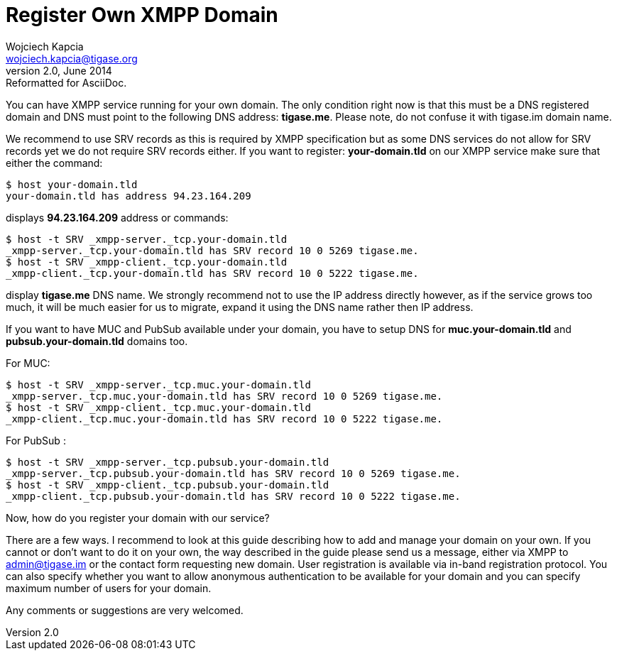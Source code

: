 //[[registerXMPP]]
Register Own XMPP Domain
========================
Wojciech Kapcia <wojciech.kapcia@tigase.org>
v2.0, June 2014: Reformatted for AsciiDoc.
:toc:
:numbered:
:website: http://tigase.net
:Date: 2012-08-23 21:05

You can have XMPP service running for your own domain. The only condition right now is that this must be a DNS registered domain and DNS must point to the following DNS address: *tigase.me*. Please note, do not confuse it with tigase.im domain name.

We recommend to use SRV records as this is required by XMPP specification but as some DNS services do not allow for SRV records yet we do not require SRV records either. If you want to register: *your-domain.tld* on our XMPP service make sure that either the command:

[source,sh]
-------------------------------------
$ host your-domain.tld
your-domain.tld has address 94.23.164.209
-------------------------------------

displays *94.23.164.209* address or commands:

[source,sh]
-------------------------------------
$ host -t SRV _xmpp-server._tcp.your-domain.tld
_xmpp-server._tcp.your-domain.tld has SRV record 10 0 5269 tigase.me.
$ host -t SRV _xmpp-client._tcp.your-domain.tld
_xmpp-client._tcp.your-domain.tld has SRV record 10 0 5222 tigase.me.
-------------------------------------

display *tigase.me* DNS name. We strongly recommend not to use the IP address directly however, as if the service grows too much, it will be much easier for us to migrate, expand it using the DNS name rather then IP address.

If you want to have MUC and PubSub available under your domain, you have to setup DNS for *muc.your-domain.tld* and *pubsub.your-domain.tld* domains too.

For MUC:

[source,sh]
-------------------------------------
$ host -t SRV _xmpp-server._tcp.muc.your-domain.tld
_xmpp-server._tcp.muc.your-domain.tld has SRV record 10 0 5269 tigase.me.
$ host -t SRV _xmpp-client._tcp.muc.your-domain.tld
_xmpp-client._tcp.muc.your-domain.tld has SRV record 10 0 5222 tigase.me.
-------------------------------------

For PubSub :

[source,sh]
-------------------------------------
$ host -t SRV _xmpp-server._tcp.pubsub.your-domain.tld
_xmpp-server._tcp.pubsub.your-domain.tld has SRV record 10 0 5269 tigase.me.
$ host -t SRV _xmpp-client._tcp.pubsub.your-domain.tld
_xmpp-client._tcp.pubsub.your-domain.tld has SRV record 10 0 5222 tigase.me.
-------------------------------------

Now, how do you register your domain with our service?

There are a few ways. I recommend to look at this guide describing how to add and manage your domain on your own. If you cannot or don't want to do it on your own, the way described in the guide please send us a message, either via XMPP to admin@tigase.im or the contact form requesting new domain. User registration is available via in-band registration protocol. You can also specify whether you want to allow anonymous authentication to be available for your domain and you can specify maximum number of users for your domain.

Any comments or suggestions are very welcomed.  

